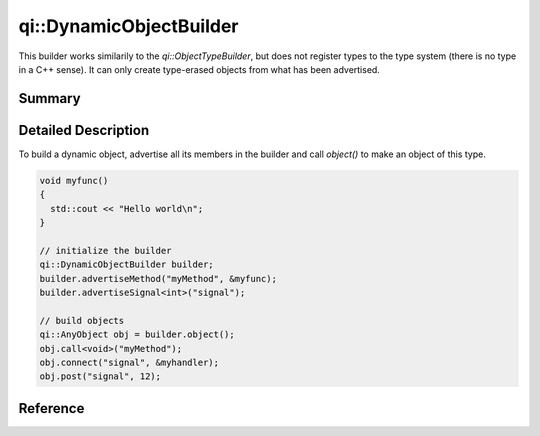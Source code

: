 .. _api-dynamicobjectbuilder:
.. cpp:namespace:: qi::DynamicObjectBuilder
.. cpp:auto_template:: True
.. default-role:: cpp:guess

qi::DynamicObjectBuilder
************************

This builder works similarily to the `qi::ObjectTypeBuilder`, but does not
register types to the type system (there is no type in a C++ sense). It can
only create type-erased objects from what has been advertised.

Summary
-------

.. cpp:brief::

Detailed Description
--------------------

To build a dynamic object, advertise all its members in the builder and call
`object()` to make an object of this type.

.. code-block:: cpp

  void myfunc()
  {
    std::cout << "Hello world\n";
  }

  // initialize the builder
  qi::DynamicObjectBuilder builder;
  builder.advertiseMethod("myMethod", &myfunc);
  builder.advertiseSignal<int>("signal");

  // build objects
  qi::AnyObject obj = builder.object();
  obj.call<void>("myMethod");
  obj.connect("signal", &myhandler);
  obj.post("signal", 12);

Reference
---------

.. cpp:autoclass:: qi::DynamicObjectBuilder
